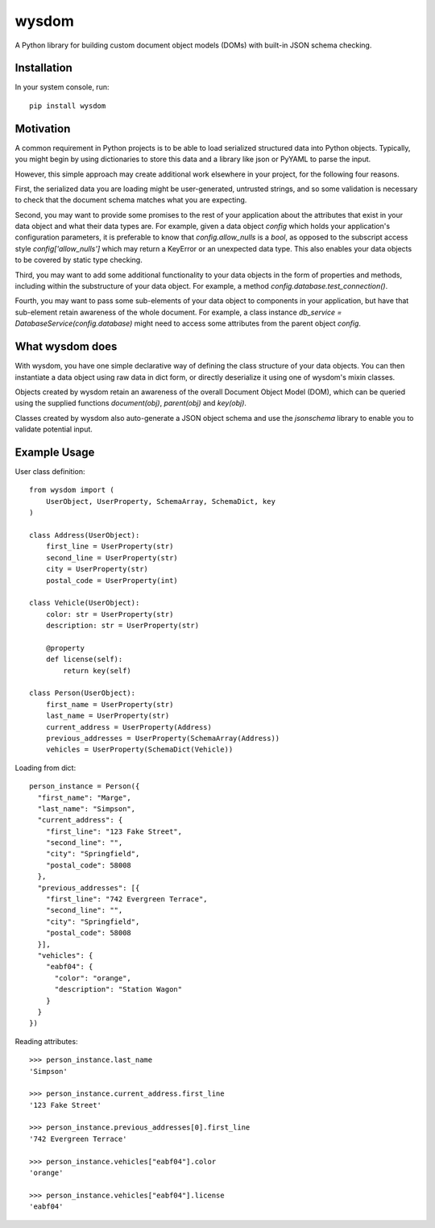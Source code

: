 wysdom
######

|Python application| |docs| |codecov|

.. |Python application| image:: https://github.com/jetavator/wysdom/workflows/Python%20application/badge.svg
   :target: https://github.com/jetavator/wysdom

.. |docs| image:: https://readthedocs.org/projects/wysdom/badge/?version=latest
   :target: https://wysdom.readthedocs.io/en/latest/

.. |codecov| image:: https://codecov.io/gh/jetavator/wysdom/branch/master/graph/badge.svg
   :target: https://codecov.io/gh/jetavator/wysdom

A Python library for building custom document object models (DOMs) with built-in JSON schema
checking.

Installation
============

In your system console, run::

    pip install wysdom


Motivation
==========

A common requirement in Python projects is to be able to load serialized structured data
into Python objects. Typically, you might begin by using dictionaries to store this data
and a library like json or PyYAML to parse the input.

However, this simple approach may create additional work elsewhere in your project, for
the following four reasons.

First, the serialized data you are loading might be user-generated, untrusted strings,
and so some validation is necessary to check that the document schema matches what you are
expecting.

Second, you may want to provide some promises to the rest of your application about the
attributes that exist in your data object and what their data types are. For example, given
a data object `config` which holds your application's configuration parameters, it is
preferable to know that `config.allow_nulls` is a `bool`, as opposed to the subscript
access style `config['allow_nulls']` which may return a KeyError or an unexpected data type.
This also enables your data objects to be covered by static type checking.

Third, you may want to add some additional functionality to your data objects in the form
of properties and methods, including within the substructure of your data object. For example,
a method `config.database.test_connection()`.

Fourth, you may want to pass some sub-elements of your data object to components in your
application, but have that sub-element retain awareness of the whole document. For example,
a class instance `db_service = DatabaseService(config.database)` might need to access some
attributes from the parent object `config`.


What wysdom does
================

With wysdom, you have one simple declarative way of defining the class structure of your
data objects. You can then instantiate a data object using raw data in dict form, or directly
deserialize it using one of wysdom's mixin classes.

Objects created by wysdom retain an awareness of the overall Document Object Model (DOM),
which can be queried using the supplied functions `document(obj)`, `parent(obj)` and
`key(obj)`.

Classes created by wysdom also auto-generate a JSON object schema and use the `jsonschema`
library to enable you to validate potential input.


Example Usage
=============

User class definition::

    from wysdom import (
        UserObject, UserProperty, SchemaArray, SchemaDict, key
    )

    class Address(UserObject):
        first_line = UserProperty(str)
        second_line = UserProperty(str)
        city = UserProperty(str)
        postal_code = UserProperty(int)

    class Vehicle(UserObject):
        color: str = UserProperty(str)
        description: str = UserProperty(str)

        @property
        def license(self):
            return key(self)

    class Person(UserObject):
        first_name = UserProperty(str)
        last_name = UserProperty(str)
        current_address = UserProperty(Address)
        previous_addresses = UserProperty(SchemaArray(Address))
        vehicles = UserProperty(SchemaDict(Vehicle))

Loading from dict::

    person_instance = Person({
      "first_name": "Marge",
      "last_name": "Simpson",
      "current_address": {
        "first_line": "123 Fake Street",
        "second_line": "",
        "city": "Springfield",
        "postal_code": 58008
      },
      "previous_addresses": [{
        "first_line": "742 Evergreen Terrace",
        "second_line": "",
        "city": "Springfield",
        "postal_code": 58008
      }],
      "vehicles": {
        "eabf04": {
          "color": "orange",
          "description": "Station Wagon"
        }
      }
    })

Reading attributes::

    >>> person_instance.last_name
    'Simpson'

    >>> person_instance.current_address.first_line
    '123 Fake Street'

    >>> person_instance.previous_addresses[0].first_line
    '742 Evergreen Terrace'

    >>> person_instance.vehicles["eabf04"].color
    'orange'

    >>> person_instance.vehicles["eabf04"].license
    'eabf04'
